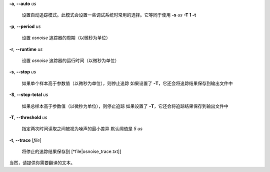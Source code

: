 **-a**, **--auto** *us*

        设置自动追踪模式。此模式会设置一些调试系统时常用的选择。它等同于使用 **-s** *us* **-T 1 -t**

**-p**, **--period** *us*

        设置 *osnoise* 追踪器的周期（以微秒为单位）

**-r**, **--runtime** *us*

        设置 *osnoise* 追踪器的运行时间（以微秒为单位）

**-s**, **--stop** *us*

        如果单个样本高于参数值（以微秒为单位），则停止追踪
        如果设置了 **-T**，它还会将追踪结果保存到输出文件中

**-S**, **--stop-total** *us*

        如果总样本高于参数值（以微秒为单位），则停止追踪
        如果设置了 **-T**，它还会将追踪结果保存到输出文件中

**-T**, **--threshold** *us*

        指定两次时间读取之间被视为噪声的最小差异
        默认阈值是 *5 us*

**-t**, **--trace** \[*file*\]

        将停止的追踪结果保存到 [\*file\|osnoise_trace.txt\]]
当然，请提供你需要翻译的文本。
